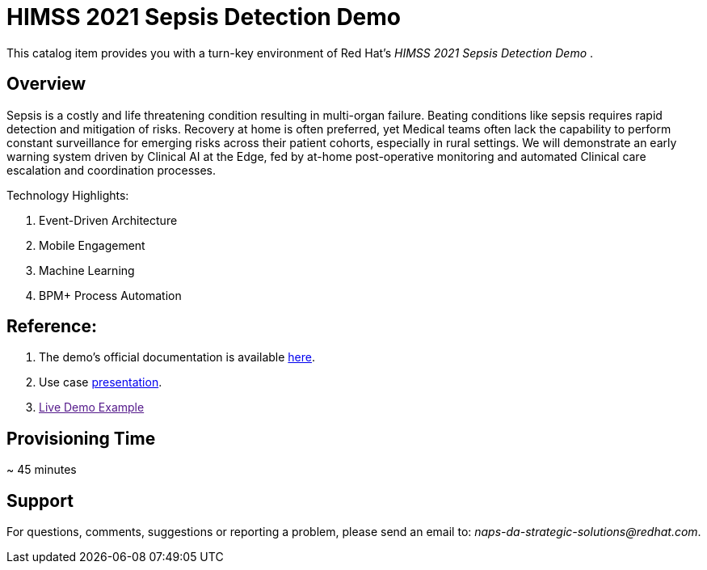 = HIMSS 2021 Sepsis Detection Demo

This catalog item provides you with a turn-key environment of Red Hat’s _HIMSS 2021 Sepsis Detection Demo_ .

== Overview

Sepsis is a costly and life threatening condition resulting in multi-organ failure. Beating conditions like sepsis requires rapid detection and mitigation of risks. Recovery at home is often preferred, yet Medical teams often lack the capability to perform constant surveillance for emerging risks across their patient cohorts, especially in rural settings. We will demonstrate an early warning system driven by Clinical AI at the Edge, fed by at-home post-operative monitoring and automated Clinical care escalation and coordination processes.
 
Technology Highlights:

. Event-Driven Architecture
. Mobile Engagement 
. Machine Learning
. BPM+ Process Automation

== Reference: 

.  The demo's official documentation is available link:https://github.com/redhat-naps-da/himss_interoperability_showcase_2021/blob/master/README.adoc[here]. 


. Use case link:https://docs.google.com/presentation/d/1pyKctkvtpjuav52P-qg6SBKDmbaCP_GO/edit#slide=id.p1[presentation].

. link:[Live Demo Example]


== Provisioning Time

~ 45 minutes

== Support

For questions, comments, suggestions or reporting a problem, please send an email to:  _naps-da-strategic-solutions@redhat.com_.